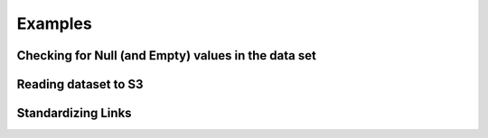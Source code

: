 **************
Examples
**************

Checking for Null (and Empty) values in the data set
-----------------------------------------------------



Reading dataset to S3
-----------------------------------------------------



Standardizing Links
-----------------------------------------------------

